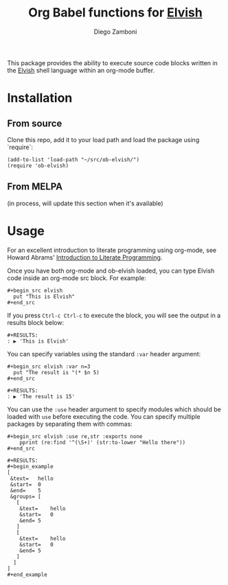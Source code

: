 #+title: Org Babel functions for [[https://elvish.io/][Elvish]]
#+author: Diego Zamboni
#+email: diego@zzamboni.org

This package provides the ability to execute source code blocks
written in the [[https://elvish.io/][Elvish]] shell language within an org-mode buffer.

* Table of Contents                                            :TOC:noexport:
- [[#installation][Installation]]
  - [[#from-source][From source]]
  - [[#from-melpa][From MELPA]]
- [[#usage][Usage]]

* Installation

** From source

Clone this repo, add it to your load path and load the package using
`require`:

#+BEGIN_SRC elisp
  (add-to-list 'load-path "~/src/ob-elvish/")
  (require 'ob-elvish)
#+END_SRC

** From MELPA

(in process, will update this section when it's available)

* Usage

For an excellent introduction to literate programming using org-mode,
see Howard Abrams' [[http://www.howardism.org/Technical/Emacs/literate-programming-tutorial.html][Introduction to Literate Programming]].

Once you have both org-mode and ob-elvish loaded, you can type Elvish
code inside an org-mode src block. For example:

#+begin_example
  ,#+begin_src elvish
    put "This is Elvish"
  ,#+end_src
#+end_example

If you press =Ctrl-c Ctrl-c= to execute the block, you will see the
output in a results block below:

#+begin_example
  #+RESULTS:
  : ▶ 'This is Elvish'
#+end_example

You can specify variables using the standard =:var= header argument:

#+begin_example
  ,#+begin_src elvish :var n=3
    put "The result is "(* $n 5)
  ,#+end_src

  #+RESULTS:
  : ▶ 'The result is 15'
#+end_example

You can use the =:use= header argument to specify modules which should
be loaded with =use= before executing the code. You can specify multiple
packages by separating them with commas:

#+begin_example
  ,#+begin_src elvish :use re,str :exports none
      pprint (re:find '^(\S+)' (str:to-lower "Hello there"))
  ,#+end_src

  #+RESULTS:
  ,#+begin_example
  [
   &text=	hello
   &start=	0
   &end=	5
   &groups=	[
     [
      &text=	hello
      &start=	0
      &end=	5
     ]
     [
      &text=	hello
      &start=	0
      &end=	5
     ]
    ]
  ]
  ,#+end_example
#+end_example
